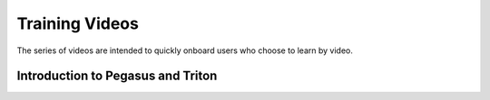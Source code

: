 ===============
Training Videos
===============

The series of videos are intended to quickly onboard users who
choose to learn by video. 

Introduction to Pegasus and Triton
==================================

.. image:: https://img.youtube.com/vi/uuPJGo3uNPA&list=PLldDLMcIa33Z38fwC6e_7YSQZtwJZLSzF&index=1/maxresdefault.jpg
    :alt: IMAGE ALT TEXT HERE
    :target: https://www.youtube.com/watch?v=uuPJGo3uNPA&list=PLldDLMcIa33Z38fwC6e_7YSQZtwJZLSzF&index=1

